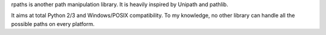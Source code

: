 rpaths is another path manipulation library. It is heavily inspired by Unipath
and pathlib.

It aims at total Python 2/3 and Windows/POSIX compatibility. To my knowledge,
no other library can handle all the possible paths on every platform.



